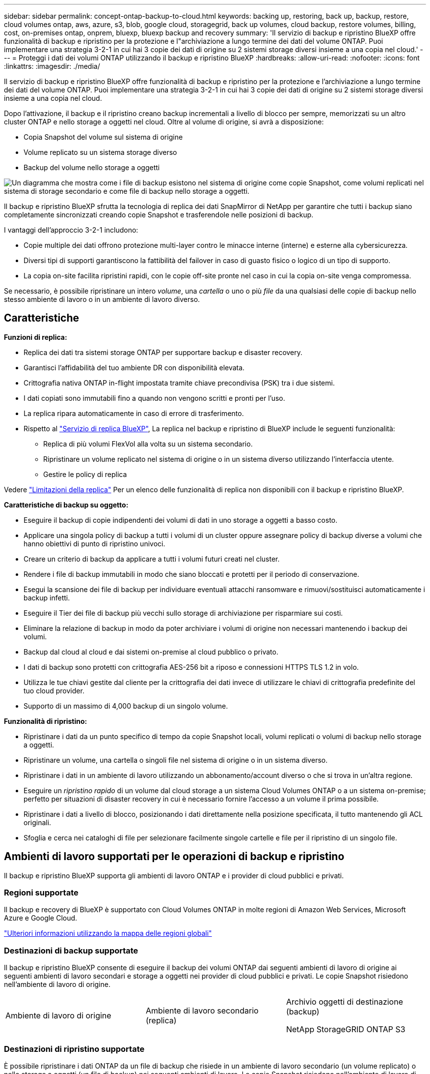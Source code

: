 ---
sidebar: sidebar 
permalink: concept-ontap-backup-to-cloud.html 
keywords: backing up, restoring, back up, backup, restore, cloud volumes ontap, aws, azure, s3, blob, google cloud, storagegrid, back up volumes, cloud backup, restore volumes, billing, cost, on-premises ontap, onprem, bluexp, bluexp backup and recovery 
summary: 'Il servizio di backup e ripristino BlueXP offre funzionalità di backup e ripristino per la protezione e l"archiviazione a lungo termine dei dati del volume ONTAP. Puoi implementare una strategia 3-2-1 in cui hai 3 copie dei dati di origine su 2 sistemi storage diversi insieme a una copia nel cloud.' 
---
= Proteggi i dati dei volumi ONTAP utilizzando il backup e ripristino BlueXP
:hardbreaks:
:allow-uri-read: 
:nofooter: 
:icons: font
:linkattrs: 
:imagesdir: ./media/


[role="lead"]
Il servizio di backup e ripristino BlueXP offre funzionalità di backup e ripristino per la protezione e l'archiviazione a lungo termine dei dati del volume ONTAP. Puoi implementare una strategia 3-2-1 in cui hai 3 copie dei dati di origine su 2 sistemi storage diversi insieme a una copia nel cloud.

Dopo l'attivazione, il backup e il ripristino creano backup incrementali a livello di blocco per sempre, memorizzati su un altro cluster ONTAP e nello storage a oggetti nel cloud. Oltre al volume di origine, si avrà a disposizione:

* Copia Snapshot del volume sul sistema di origine
* Volume replicato su un sistema storage diverso
* Backup del volume nello storage a oggetti


image:diagram-321-overview-mkt.png["Un diagramma che mostra come i file di backup esistono nel sistema di origine come copie Snapshot, come volumi replicati nel sistema di storage secondario e come file di backup nello storage a oggetti."]

Il backup e ripristino BlueXP sfrutta la tecnologia di replica dei dati SnapMirror di NetApp per garantire che tutti i backup siano completamente sincronizzati creando copie Snapshot e trasferendole nelle posizioni di backup.

I vantaggi dell'approccio 3-2-1 includono:

* Copie multiple dei dati offrono protezione multi-layer contro le minacce interne (interne) e esterne alla cybersicurezza.
* Diversi tipi di supporti garantiscono la fattibilità del failover in caso di guasto fisico o logico di un tipo di supporto.
* La copia on-site facilita ripristini rapidi, con le copie off-site pronte nel caso in cui la copia on-site venga compromessa.


Se necessario, è possibile ripristinare un intero _volume_, una _cartella_ o uno o più _file_ da una qualsiasi delle copie di backup nello stesso ambiente di lavoro o in un ambiente di lavoro diverso.



== Caratteristiche

*Funzioni di replica:*

* Replica dei dati tra sistemi storage ONTAP per supportare backup e disaster recovery.
* Garantisci l'affidabilità del tuo ambiente DR con disponibilità elevata.
* Crittografia nativa ONTAP in-flight impostata tramite chiave precondivisa (PSK) tra i due sistemi.
* I dati copiati sono immutabili fino a quando non vengono scritti e pronti per l'uso.
* La replica ripara automaticamente in caso di errore di trasferimento.
* Rispetto al https://docs.netapp.com/us-en/bluexp-replication/index.html["Servizio di replica BlueXP"^], La replica nel backup e ripristino di BlueXP include le seguenti funzionalità:
+
** Replica di più volumi FlexVol alla volta su un sistema secondario.
** Ripristinare un volume replicato nel sistema di origine o in un sistema diverso utilizzando l'interfaccia utente.
** Gestire le policy di replica




Vedere link:reference-limitations.html#replication-limitations["Limitazioni della replica"] Per un elenco delle funzionalità di replica non disponibili con il backup e ripristino BlueXP.

*Caratteristiche di backup su oggetto:*

* Eseguire il backup di copie indipendenti dei volumi di dati in uno storage a oggetti a basso costo.
* Applicare una singola policy di backup a tutti i volumi di un cluster oppure assegnare policy di backup diverse a volumi che hanno obiettivi di punto di ripristino univoci.
* Creare un criterio di backup da applicare a tutti i volumi futuri creati nel cluster.
* Rendere i file di backup immutabili in modo che siano bloccati e protetti per il periodo di conservazione.
* Esegui la scansione dei file di backup per individuare eventuali attacchi ransomware e rimuovi/sostituisci automaticamente i backup infetti.
* Eseguire il Tier dei file di backup più vecchi sullo storage di archiviazione per risparmiare sui costi.
* Eliminare la relazione di backup in modo da poter archiviare i volumi di origine non necessari mantenendo i backup dei volumi.
* Backup dal cloud al cloud e dai sistemi on-premise al cloud pubblico o privato.
* I dati di backup sono protetti con crittografia AES-256 bit a riposo e connessioni HTTPS TLS 1.2 in volo.
* Utilizza le tue chiavi gestite dal cliente per la crittografia dei dati invece di utilizzare le chiavi di crittografia predefinite del tuo cloud provider.
* Supporto di un massimo di 4,000 backup di un singolo volume.


*Funzionalità di ripristino:*

* Ripristinare i dati da un punto specifico di tempo da copie Snapshot locali, volumi replicati o volumi di backup nello storage a oggetti.
* Ripristinare un volume, una cartella o singoli file nel sistema di origine o in un sistema diverso.
* Ripristinare i dati in un ambiente di lavoro utilizzando un abbonamento/account diverso o che si trova in un'altra regione.
* Eseguire un _ripristino rapido_ di un volume dal cloud storage a un sistema Cloud Volumes ONTAP o a un sistema on-premise; perfetto per situazioni di disaster recovery in cui è necessario fornire l'accesso a un volume il prima possibile.
* Ripristinare i dati a livello di blocco, posizionando i dati direttamente nella posizione specificata, il tutto mantenendo gli ACL originali.
* Sfoglia e cerca nei cataloghi di file per selezionare facilmente singole cartelle e file per il ripristino di un singolo file.




== Ambienti di lavoro supportati per le operazioni di backup e ripristino

Il backup e ripristino BlueXP supporta gli ambienti di lavoro ONTAP e i provider di cloud pubblici e privati.



=== Regioni supportate

Il backup e recovery di BlueXP è supportato con Cloud Volumes ONTAP in molte regioni di Amazon Web Services, Microsoft Azure e Google Cloud.

https://bluexp.netapp.com/cloud-volumes-global-regions?__hstc=177456119.0da05194dc19e7d38fcb4a4d94f105bc.1583956311718.1592507347473.1592829225079.52&__hssc=177456119.1.1592838591096&__hsfp=76784061&hsCtaTracking=c082a886-e2e2-4ef0-8ef2-89061b2b1955%7Cd07def13-e88c-40a0-b2a1-23b3b4e7a6e7#cvo["Ulteriori informazioni utilizzando la mappa delle regioni globali"^]



=== Destinazioni di backup supportate

Il backup e ripristino BlueXP consente di eseguire il backup dei volumi ONTAP dai seguenti ambienti di lavoro di origine ai seguenti ambienti di lavoro secondari e storage a oggetti nei provider di cloud pubblici e privati. Le copie Snapshot risiedono nell'ambiente di lavoro di origine.

[cols="33,33,33"]
|===
| Ambiente di lavoro di origine | Ambiente di lavoro secondario (replica) | Archivio oggetti di destinazione (backup)


ifdef::aws[] 


| Cloud Volumes ONTAP in AWS | Cloud Volumes ONTAP in AWS
Sistema ONTAP on-premise | Amazon S3 endif::aws[] ifdef::Azure[] 


| Cloud Volumes ONTAP in Azure | Cloud Volumes ONTAP in Azure
Sistema ONTAP on-premise | Azure Blob endif::Azure[] ifdef::gcp[] 


| Cloud Volumes ONTAP in Google | Cloud Volumes ONTAP in Google
Sistema ONTAP on-premise | Google Cloud Storage endif::gcp[] 


| Sistema ONTAP on-premise | Cloud Volumes ONTAP
Sistema ONTAP on-premise | ifdef::aws[]

Amazon S3

endif::aws[]


ifdef::azure[]

Azure Blob

endif::azure[]


ifdef::gcp[]

Storage Google Cloud

endif::gcp[]

NetApp StorageGRID
ONTAP S3 
|===


=== Destinazioni di ripristino supportate

È possibile ripristinare i dati ONTAP da un file di backup che risiede in un ambiente di lavoro secondario (un volume replicato) o nello storage a oggetti (un file di backup) nei seguenti ambienti di lavoro. Le copie Snapshot risiedono nell'ambiente di lavoro di origine e possono essere ripristinate solo sullo stesso sistema.

[cols="33,33,33"]
|===
2+| Percorso del file di backup | Ambiente di lavoro di destinazione 


| *Archivio oggetti (backup)* | *Sistema secondario (replica)* | ifdef::aws[] 


| Amazon S3 | Cloud Volumes ONTAP in AWS
Sistema ONTAP on-premise | Cloud Volumes ONTAP in AWS on-premise ONTAP system endif::aws[] ifdef::Azure[] 


| Azure Blob | Cloud Volumes ONTAP in Azure
Sistema ONTAP on-premise | Cloud Volumes ONTAP in Azure on-premise ONTAP system endif::Azure[] ifdef::gcp[] 


| Storage Google Cloud | Cloud Volumes ONTAP in Google
Sistema ONTAP on-premise | Cloud Volumes ONTAP in Google on-premise ONTAP system endif::gcp[] 


| NetApp StorageGRID | Sistema ONTAP on-premise
Cloud Volumes ONTAP | Sistema ONTAP on-premise 


| ONTAP S3 | Sistema ONTAP on-premise
Cloud Volumes ONTAP | Sistema ONTAP on-premise 
|===
Si noti che i riferimenti ai "sistemi ONTAP on-premise" includono i sistemi FAS, AFF e ONTAP Select.



== Volumi supportati

Il backup e ripristino di BlueXP supporta i seguenti tipi di volumi:

* Volumi di lettura/scrittura FlexVol
* FlexGroup Volumes (richiede ONTAP 9.12.1 o versione successiva)
* Volumi aziendali SnapLock (richiede ONTAP 9.11.1 o versione successiva)
* Volumi di destinazione SnapMirror Data Protection (DP)


Vedere le sezioni a. link:reference-limitations.html#backup-to-object-limitations["Limitazioni di backup e ripristino"] per ulteriori requisiti e limitazioni.



== Costo

Esistono due tipi di costi associati all'utilizzo del backup e ripristino BlueXP con i sistemi ONTAP: Costi delle risorse e costi del servizio. Entrambi i costi sono relativi alla parte del servizio di backup a oggetto.

La creazione di copie Snapshot o volumi replicati è gratuita, a parte lo spazio su disco necessario per memorizzare le copie Snapshot e i volumi replicati.

*Costi delle risorse*

I costi delle risorse vengono pagati al cloud provider per la capacità dello storage a oggetti e per la scrittura e la lettura dei file di backup nel cloud.

* Per il backup su storage a oggetti, pagherai il tuo cloud provider per i costi dello storage a oggetti.
+
Poiché il backup e ripristino BlueXP preserva l'efficienza dello storage del volume di origine, il cloud provider paga i costi dello storage a oggetti per l'efficienza dei dati _dopo_ ONTAP (per la minore quantità di dati dopo l'applicazione della deduplica e della compressione).

* Per il ripristino dei dati utilizzando Search & Restore, alcune risorse vengono fornite dal tuo cloud provider e il costo per TIB è associato alla quantità di dati sottoposti a scansione dalle tue richieste di ricerca. (Queste risorse non sono necessarie per Browse & Restore).
+
ifdef::aws[]

+
** In AWS, https://aws.amazon.com/athena/faqs/["Amazon Athena"^] e. https://aws.amazon.com/glue/faqs/["Colla AWS"^] Le risorse vengono implementate in un nuovo bucket S3.
+
endif::aws[]



+
ifdef::azure[]

+
** In Azure, An https://azure.microsoft.com/en-us/services/synapse-analytics/?&ef_id=EAIaIQobChMI46_bxcWZ-QIVjtiGCh2CfwCsEAAYASAAEgKwjvD_BwE:G:s&OCID=AIDcmm5edswduu_SEM_EAIaIQobChMI46_bxcWZ-QIVjtiGCh2CfwCsEAAYASAAEgKwjvD_BwE:G:s&gclid=EAIaIQobChMI46_bxcWZ-QIVjtiGCh2CfwCsEAAYASAAEgKwjvD_BwE["Spazio di lavoro Azure Synapse"^] e. https://azure.microsoft.com/en-us/services/storage/data-lake-storage/?&ef_id=EAIaIQobChMIuYz0qsaZ-QIVUDizAB1EmACvEAAYASAAEgJH5fD_BwE:G:s&OCID=AIDcmm5edswduu_SEM_EAIaIQobChMIuYz0qsaZ-QIVUDizAB1EmACvEAAYASAAEgJH5fD_BwE:G:s&gclid=EAIaIQobChMIuYz0qsaZ-QIVUDizAB1EmACvEAAYASAAEgJH5fD_BwE["Storage Azure Data Lake"^] vengono forniti nell'account storage per memorizzare e analizzare i dati.
+
endif::azure[]





ifdef::gcp[]

* In Google, viene implementato un nuovo bucket e https://cloud.google.com/bigquery["Servizi Google Cloud BigQuery"^] sono forniti a livello di account/progetto.


endif::gcp[]

* Se si prevede di ripristinare i dati del volume da un file di backup spostato nello storage a oggetti di archivio, è prevista una tariffa aggiuntiva per il recupero di GiB e per richiesta addebitata dal cloud provider.
* Se intendi analizzare un file di backup per un ransomware durante il processo di ripristino dei dati dei volumi (se hai attivato DataLock e protezione dal ransomware per i backup nel cloud), ti verranno addebitati anche costi di uscita extra da parte del tuo cloud provider.


*Costi di servizio*

I costi di servizio vengono pagati a NetApp e coprono sia il costo per _creare_ backup nello storage a oggetti che per _ripristinare_ volumi, o file, da tali backup. Si paga solo per i dati che si proteggono nello storage a oggetti, calcolati in base alla capacità logica utilizzata di origine (_before_ efficienze ONTAP) dei volumi ONTAP di cui viene eseguito il backup nello storage a oggetti. Questa capacità è nota anche come terabyte front-end (FETB).

Esistono tre modi per pagare il servizio di backup. La prima opzione è iscriversi al tuo cloud provider, che ti consente di pagare al mese. La seconda opzione consiste nell'ottenere un contratto annuale. La terza opzione consiste nell'acquistare le licenze direttamente da NetApp. Leggere il <<Licensing,Licensing>> per ulteriori informazioni.



== Licensing

Il backup e ripristino BlueXP è disponibile con i seguenti modelli di consumo:

* *BYOL*: Licenza acquistata da NetApp e utilizzabile con qualsiasi cloud provider.
* *PAYGO*: Un abbonamento orario dal mercato del tuo cloud provider.
* *Annuale*: Un contratto annuale dal mercato del tuo cloud provider.


Una licenza di backup è richiesta solo per il backup e il ripristino dallo storage a oggetti. La creazione di copie Snapshot e volumi replicati non richiede una licenza.



=== Porta la tua licenza

Il BYOL è basato sulla capacità a termine (1, 2 o 3 anni) _e_ in incrementi di 1 TiB. Pagherai NetApp per utilizzare il servizio per un periodo di tempo, ad esempio 1 anno, e per una capacità massima, ad esempio 10 TIB.

Riceverai un numero di serie che inserisci nella pagina del portafoglio digitale BlueXP per attivare il servizio. Una volta raggiunto il limite, è necessario rinnovare la licenza. La licenza BYOL di backup si applica a tutti i sistemi di origine associati al https://docs.netapp.com/us-en/bluexp-setup-admin/concept-netapp-accounts.html["Account BlueXP"^].

link:task-licensing-cloud-backup.html#use-a-bluexp-backup-and-recovery-byol-license["Scopri come gestire le tue licenze BYOL"].



=== Abbonamento pay-as-you-go

Il backup e ripristino BlueXP offre licenze basate sui consumi in un modello pay-as-you-go. Dopo aver effettuato l'iscrizione tramite il marketplace del tuo cloud provider, pagherai per ogni GiB i dati di cui hai eseguito il backup, senza alcun pagamento anticipato. Il tuo cloud provider ti addebita la fattura mensile.

link:task-licensing-cloud-backup.html#use-a-bluexp-backup-and-recovery-paygo-subscription["Scopri come impostare un abbonamento pay-as-you-go"].

Ricorda che una prova gratuita di 30 giorni è disponibile quando ti iscrivi inizialmente con un abbonamento PAYGO.



=== Contratto annuale

ifdef::aws[]

Quando utilizzi AWS, sono disponibili due contratti annuali per i termini da 1, 2 o 3 anni:

* Un piano di "backup sul cloud" che consente di eseguire il backup dei dati Cloud Volumes ONTAP e dei dati ONTAP on-premise.
* Un piano "CVO Professional" che consente di unire backup e ripristino di Cloud Volumes ONTAP e BlueXP. Questo include backup illimitati per volumi Cloud Volumes ONTAP addebitati a fronte di questa licenza (la capacità di backup non viene conteggiata rispetto alla licenza).


endif::aws[]

ifdef::azure[]

Quando utilizzi Azure, due contratti annuali sono disponibili per i termini a 1, 2 o 3 anni:

* Un piano di "backup sul cloud" che consente di eseguire il backup dei dati Cloud Volumes ONTAP e dei dati ONTAP on-premise.
* Un piano "CVO Professional" che consente di unire backup e ripristino di Cloud Volumes ONTAP e BlueXP. Questo include backup illimitati per volumi Cloud Volumes ONTAP addebitati a fronte di questa licenza (la capacità di backup non viene conteggiata rispetto alla licenza).


endif::azure[]

ifdef::gcp[]

Quando si utilizza GCP, è possibile richiedere un'offerta privata da NetApp e selezionare il piano quando si effettua l'iscrizione da Google Cloud Marketplace durante l'attivazione del backup e ripristino BlueXP.

endif::gcp[]

link:task-licensing-cloud-backup.html#use-an-annual-contract["Scopri come impostare i contratti annuali"].



== Come funziona il backup e ripristino di BlueXP

Quando si abilita il backup e ripristino BlueXP su un sistema Cloud Volumes ONTAP o ONTAP on-premise, il servizio esegue un backup completo dei dati. Dopo il backup iniziale, tutti i backup aggiuntivi sono incrementali, il che significa che viene eseguito il backup solo dei blocchi modificati e dei nuovi blocchi. In questo modo il traffico di rete viene ridotto al minimo. Il backup sullo storage a oggetti si basa su https://docs.netapp.com/us-en/ontap/concepts/snapmirror-cloud-backups-object-store-concept.html["Tecnologia NetApp SnapMirror Cloud"^].


CAUTION: Qualsiasi azione intrapresa direttamente dall'ambiente del cloud provider per gestire o modificare i file di backup del cloud potrebbe corrompere i file e causare una configurazione non supportata.

La seguente immagine mostra la relazione tra ciascun componente:

image:diagram-backup-recovery-general.png["Un diagramma che mostra come il backup e ripristino BlueXP comunica con i volumi sui sistemi di origine e il sistema di storage secondario e lo storage a oggetti di destinazione in cui si trovano i volumi replicati e i file di backup."]

Questo diagramma mostra i volumi replicati in un sistema Cloud Volumes ONTAP, ma i volumi possono essere replicati anche in un sistema ONTAP on-premise.



=== Dove risiedono i backup

I backup risiedono in posizioni diverse a seconda del tipo di backup:

* _Copie Snapshot_ risiedono nel volume di origine nell'ambiente di lavoro di origine.
* _Volumi replicati_ risiedono nel sistema di storage secondario, un sistema Cloud Volumes ONTAP o ONTAP on-premise.
* _Copie di backup_ vengono memorizzate in un archivio di oggetti creato da BlueXP nel tuo account cloud. C'è un archivio di oggetti per cluster/ambiente di lavoro e BlueXP nomina l'archivio di oggetti come segue: "netapp-backup-clusteruid". Assicurarsi di non eliminare questo archivio di oggetti.


ifdef::aws[]

+
** In AWS, BlueXP attiva https://docs.aws.amazon.com/AmazonS3/latest/dev/access-control-block-public-access.html["Funzione di accesso pubblico a blocchi Amazon S3"^] Sul bucket S3.

endif::aws[]

ifdef::azure[]

+
** In Azure, BlueXP utilizza un gruppo di risorse nuovo o esistente con un account di storage per il container Blob. BlueXP https://docs.microsoft.com/en-us/azure/storage/blobs/anonymous-read-access-prevent["blocca l'accesso pubblico ai dati blob"] per impostazione predefinita.

endif::azure[]

ifdef::gcp[]

+
** In GCP, BlueXP utilizza un progetto nuovo o esistente con un account di storage per il bucket di Google Cloud Storage.

endif::gcp[]

+
** In StorageGRID, BlueXP usa un account tenant esistente per il bucket S3.

+
** In ONTAP S3, BlueXP usa un account utente esistente per il bucket S3.

Se si desidera modificare l'archivio di oggetti di destinazione per un cluster in futuro, è necessario link:task-manage-backups-ontap.html#unregister-bluexp-backup-and-recovery-for-a-working-environment["Annullare la registrazione del backup e ripristino BlueXP per l'ambiente di lavoro"^], Quindi abilitare il backup e il ripristino BlueXP utilizzando le informazioni del nuovo provider di cloud.



=== Pianificazione di backup e impostazioni di conservazione personalizzabili

Quando si abilita il backup e ripristino BlueXP per un ambiente di lavoro, tutti i volumi selezionati inizialmente vengono sottoposti a backup utilizzando i criteri selezionati. È possibile selezionare policy separate per le copie Snapshot, i volumi replicati e i file di backup. Se si desidera assegnare criteri di backup diversi a determinati volumi con obiettivi RPO (Recovery Point Objective) diversi, è possibile creare criteri aggiuntivi per tale cluster e assegnare tali criteri agli altri volumi dopo l'attivazione del backup e ripristino di BlueXP.

È possibile scegliere una combinazione di backup orari, giornalieri, settimanali, mensili e annuali di tutti i volumi. Per il backup su oggetto è inoltre possibile selezionare una delle policy definite dal sistema che fornisce backup e conservazione per 3 mesi, 1 anno e 7 anni. Le policy di protezione del backup create sul cluster utilizzando Gestione di sistema di ONTAP o l'interfaccia utente di ONTAP verranno visualizzate come selezioni. Sono inclusi i criteri creati utilizzando etichette SnapMirror personalizzate.


NOTE: Il criterio Snapshot applicato al volume deve avere una delle etichette utilizzate nel criterio di replica e nel criterio di backup su oggetto. Se le etichette corrispondenti non vengono trovate, non verranno creati file di backup. Ad esempio, se si desidera creare volumi replicati e file di backup "settimanali", è necessario utilizzare una policy Snapshot che crei copie Snapshot "settimanali".

Una volta raggiunto il numero massimo di backup per una categoria o intervallo, i backup meno recenti vengono rimossi in modo da avere sempre i backup più recenti (e quindi i backup obsoleti non continuano a occupare spazio).

Vedere link:concept-cloud-backup-policies.html["Pianificazioni di backup"^] per ulteriori informazioni sulle opzioni di pianificazione disponibili.

Nota: È possibile link:task-manage-backups-ontap.html#create-a-manual-volume-backup-at-any-time["creare un backup on-demand di un volume"] Dalla dashboard di backup in qualsiasi momento, oltre ai file di backup creati dai backup pianificati.


TIP: Il periodo di conservazione per i backup dei volumi di protezione dei dati è lo stesso definito nella relazione SnapMirror di origine. È possibile modificare questa impostazione utilizzando l'API.



=== Impostazioni di protezione del file di backup

Se il cluster utilizza ONTAP 9.11.1 o versione successiva, è possibile proteggere i backup nello storage a oggetti da attacchi ransomware e di eliminazione. Ogni policy di backup fornisce una sezione per _DataLock e ransomware Protection_ che può essere applicata ai file di backup per un periodo di tempo specifico, il _periodo di conservazione_.

* _DataLock_ protegge i file di backup da modifiche o eliminazioni.
* _Ransomware Protection_ esegue la scansione dei file di backup per cercare la prova di un attacco ransomware quando viene creato un file di backup e quando vengono ripristinati i dati di un file di backup.


Le scansioni pianificate di protezione dal ransomware sono abilitate per impostazione predefinita. L'impostazione predefinita per la frequenza di scansione è di 7 giorni. La scansione viene eseguita solo sull'ultima copia Snapshot. Le scansioni pianificate possono essere disattivate per ridurre i costi. Puoi abilitare o disabilitare le scansioni ransomware pianificate sull'ultima copia Snapshot utilizzando l'opzione nella pagina Advanced Settings (Impostazioni avanzate). Se si attiva, le scansioni vengono eseguite settimanalmente per impostazione predefinita. È possibile modificare la pianificazione in giorni o settimane o disattivarla, risparmiando sui costi.

Il periodo di conservazione del backup è lo stesso del periodo di conservazione della pianificazione del backup, più 14 giorni. Ad esempio, i backup _settimanali_ con _5_ copie conservate bloccano ogni file di backup per 5 settimane. I backup _mensili_ con _6_ copie conservate bloccano ogni file di backup per 6 mesi.

Il supporto è attualmente disponibile quando la destinazione del backup è Amazon S3, Azure Blob o NetApp StorageGRID. Le destinazioni di altri provider di storage verranno aggiunte nelle versioni future.

Per ulteriori informazioni, fare riferimento a queste informazioni:

* link:concept-cloud-backup-policies.html#datalock-and-ransomware-protection-options["Funzionamento di DataLock e protezione ransomware"].
* link:task-manage-backup-settings-ontap.html["Come aggiornare le opzioni di protezione dal ransomware nella pagina Impostazioni avanzate"].



TIP: Non è possibile attivare DataLock se si stanno eseguendo il tiering dei backup nello storage di archiviazione.



=== Storage di archiviazione per file di backup meno recenti

Quando si utilizza un determinato cloud storage, è possibile spostare i file di backup meno recenti su un livello di accesso/classe di storage meno costoso dopo un certo numero di giorni. Puoi anche scegliere di inviare immediatamente i file di backup allo storage di archivio senza essere scritti su cloud storage standard. Nota: Non è possibile utilizzare lo storage di archiviazione se è stato attivato DataLock.

ifdef::aws[]

* In AWS, i backup iniziano nella classe di storage _Standard_ e passano alla classe di storage _Standard-infrequent Access_ dopo 30 giorni.
+
Se il cluster utilizza ONTAP 9.10.1 o versione successiva, è possibile scegliere di raggruppare i backup più vecchi in uno storage _S3 Glacier_ o _S3 Glacier Deep Archive_ nell'interfaccia utente di backup e ripristino BlueXP dopo un certo numero di giorni per un'ulteriore ottimizzazione dei costi. link:reference-aws-backup-tiers.html["Scopri di più sullo storage di archiviazione AWS"^].



endif::aws[]

ifdef::azure[]

* In Azure, i backup sono associati al Tier di accesso _Cool_.
+
Se il cluster utilizza ONTAP 9.10.1 o versione successiva, è possibile scegliere di raggruppare i backup meno recenti in storage _Azure Archive_ nell'interfaccia utente di backup e ripristino di BlueXP dopo un certo numero di giorni per un'ulteriore ottimizzazione dei costi. link:reference-azure-backup-tiers.html["Scopri di più sullo storage di archivio Azure"^].



endif::azure[]

ifdef::gcp[]

* In GCP, i backup sono associati alla classe di storage _Standard_.
+
Se il cluster utilizza ONTAP 9.12.1 o versione successiva, è possibile scegliere di raggruppare i backup meno recenti in storage _Archive_ nell'interfaccia utente di backup e ripristino BlueXP dopo un certo numero di giorni per un'ulteriore ottimizzazione dei costi. link:reference-google-backup-tiers.html["Scopri di più sullo storage di archivio di Google"^].



endif::gcp[]

* In StorageGRID, i backup sono associati alla classe di storage _Standard_.
+
Se il cluster on-premise utilizza ONTAP 9.12.1 o versione successiva e il sistema StorageGRID utilizza 11.4 o versione successiva, è possibile archiviare i file di backup meno recenti nello storage di archiviazione del cloud pubblico dopo un certo numero di giorni. Attualmente il supporto è per i Tier di storage AWS S3 Glacier/S3 Glacier Deep Archive o Azure Archive. link:task-backup-onprem-private-cloud.html#prepare-to-archive-older-backup-files-to-public-cloud-storage["Scopri di più sull'archiviazione dei file di backup da StorageGRID"^].



Vedere link:concept-cloud-backup-policies.html#archival-storage-options["Impostazioni dello storage di archiviazione"] per ulteriori informazioni sull'archiviazione dei file di backup meno recenti.



== Considerazioni sui criteri di tiering FabricPool

È necessario tenere presente che il volume di cui si esegue il backup risiede in un aggregato FabricPool e dispone di un criterio di tiering assegnato diverso da `none`:

* Il primo backup di un volume a livelli FabricPool richiede la lettura di tutti i dati locali e tutti i dati a livelli (dall'archivio di oggetti). Un'operazione di backup non "riscalda" i dati cold a più livelli nello storage a oggetti.
+
Questa operazione potrebbe causare un aumento dei costi una tantum per la lettura dei dati dal tuo cloud provider.

+
** I backup successivi sono incrementali e non hanno questo effetto.
** Se il criterio di tiering viene assegnato al volume al momento della sua creazione iniziale, il problema non viene visualizzato.


* Considerare l'impatto dei backup prima di assegnare `all` policy di tiering sui volumi. Poiché i dati vengono immediatamente suddivisi in più livelli, il backup e ripristino BlueXP legge i dati dal livello cloud piuttosto che dal livello locale. Poiché le operazioni di backup simultanee condividono il collegamento di rete con l'archivio di oggetti cloud, potrebbe verificarsi un peggioramento delle performance se le risorse di rete diventano saturate. In questo caso, è possibile configurare in modo proattivo più interfacce di rete (LIFF) per ridurre questo tipo di saturazione di rete.

